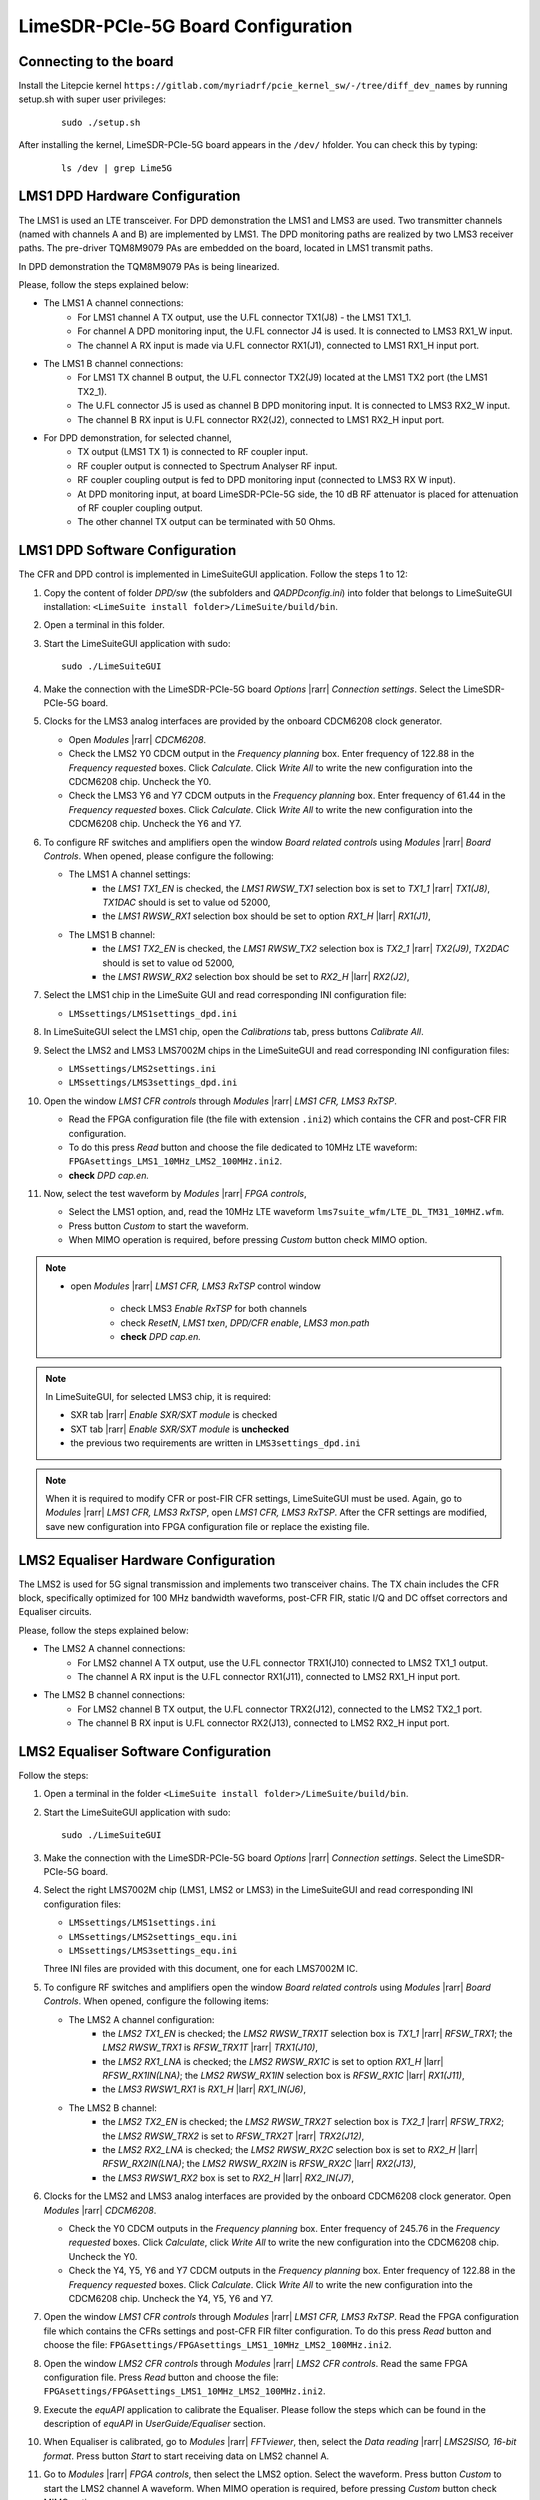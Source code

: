 LimeSDR-PCIe-5G Board Configuration
===================================

Connecting to the board
-----------------------
Install the Litepcie kernel ``https://gitlab.com/myriadrf/pcie_kernel_sw/-/tree/diff_dev_names`` 
by running setup.sh with super user privileges:
   
   ::

     sudo ./setup.sh

After installing the kernel, LimeSDR-PCIe-5G board appears in the ``/dev/`` hfolder. 
You can check this by typing:
   
   ::

     ls /dev | grep Lime5G 


LMS1 DPD Hardware Configuration
-------------------------------

The LMS1 is used an LTE transceiver.
For DPD demonstration the LMS1 and LMS3 are used. Two transmitter channels (named with channels A and B) are implemented by LMS1. 
The DPD monitoring paths are realized by two LMS3 receiver paths. The pre-driver TQM8M9079 PAs 
are embedded on the board, located in LMS1 transmit paths.

In DPD demonstration the TQM8M9079 PAs is being linearized.

Please, follow the steps explained below:

* The LMS1 A channel connections:
   * For LMS1 channel A TX output, use the U.FL connector TX1(J8) - the LMS1 TX1_1.
   * For channel A DPD monitoring input, the U.FL connector J4 is used. It is connected to LMS3 RX1_W input. 
   * The channel A RX input is made via U.FL connector RX1(J1), connected to LMS1 RX1_H input port.

* The LMS1 B channel connections: 
   * For LMS1 TX channel B output, the U.FL connector TX2(J9) located at the LMS1 TX2 port (the LMS1 TX2_1).
   * The U.FL connector J5 is used as channel B DPD monitoring input. It is connected to LMS3 RX2_W input.
   * The channel B RX input is U.FL connector RX2(J2), connected to LMS1 RX2_H input port.

* For DPD demonstration, for selected channel, 
   * TX output (LMS1 TX 1) is connected to RF coupler input.
   * RF coupler output is connected to Spectrum Analyser RF input.
   * RF coupler coupling output is fed to DPD monitoring input (connected to LMS3 RX W input).
   * At DPD monitoring input, at board LimeSDR-PCIe-5G side, the 10 dB RF attenuator is placed for attenuation of RF coupler coupling output. 
   * The other channel TX output can be terminated with 50 Ohms.

LMS1 DPD Software Configuration
-------------------------------

The CFR and DPD control is implemented in LimeSuiteGUI application. Follow the
steps 1 to 12: 

#. Copy the content of folder *DPD/sw* (the subfolders and *QADPDconfig.ini*) into
   folder that belongs to LimeSuiteGUI installation: ``<LimeSuite install
   folder>/LimeSuite/build/bin``.
#. Open a terminal in this folder.
#. Start the LimeSuiteGUI application with sudo:
   ::

     sudo ./LimeSuiteGUI
#. Make the connection with the LimeSDR-PCIe-5G board *Options* |rarr| *Connection
   settings*. Select the LimeSDR-PCIe-5G board.

#. Clocks for the LMS3 analog interfaces are provided by the onboard 
   CDCM6208 clock generator. 
   
   * Open *Modules* |rarr| *CDCM6208*. 
   * Check the LMS2 Y0 CDCM output in the *Frequency planning* box. 
     Enter frequency of 122.88 in the *Frequency requested* boxes. Click *Calculate*.
     Click *Write All* to write the new configuration into the CDCM6208 chip. Uncheck the Y0.
   * Check the LMS3 Y6 and Y7 CDCM outputs in the *Frequency planning* box. 
     Enter frequency of 61.44 in the *Frequency requested* boxes. Click *Calculate*.
     Click *Write All* to write the new configuration into the CDCM6208 chip. Uncheck the Y6 and Y7.

#. To configure RF switches and amplifiers open the window *Board related controls* 
   using *Modules* |rarr| *Board Controls*. When opened, please configure the following:

   * The LMS1 A channel settings:
      * the *LMS1 TX1_EN* is checked, the *LMS1 RWSW_TX1* selection box is set to *TX1_1* |rarr| *TX1(J8)*, *TX1DAC* should is set to value od 52000,
      * the *LMS1 RWSW_RX1* selection box should be set to option *RX1_H* |larr| *RX1(J1)*,
   
   * The LMS1 B channel:
      * the *LMS1 TX2_EN* is checked, the *LMS1 RWSW_TX2* selection box is *TX2_1* |rarr| *TX2(J9)*, *TX2DAC* should is set to value od 52000,  
      * the *LMS1 RWSW_RX2* selection box should be set to *RX2_H* |larr| *RX2(J2)*,


#. Select the LMS1 chip in the LimeSuite GUI and 
   read corresponding INI configuration file:
   
   * ``LMSsettings/LMS1settings_dpd.ini``
#. In LimeSuiteGUI select the LMS1 chip, open the *Calibrations* tab, press buttons *Calibrate All*.

#. Select the LMS2 and LMS3 LMS7002M chips in the LimeSuiteGUI and 
   read corresponding INI configuration files:
   
   * ``LMSsettings/LMS2settings.ini``
   * ``LMSsettings/LMS3settings_dpd.ini``
  
#. Open the window *LMS1 CFR controls* through *Modules* |rarr| *LMS1 CFR, LMS3 RxTSP*.
   
   * Read the FPGA configuration file (the file with extension ``.ini2``) which contains the CFR and post-CFR FIR configuration. 
   * To do this press *Read* button and choose the file dedicated to 10MHz LTE waveform: ``FPGAsettings_LMS1_10MHz_LMS2_100MHz.ini2``. 
   * **check** *DPD cap.en.* 
 
#. Now, select the test waveform by *Modules* |rarr| *FPGA controls*, 
   
   * Select the LMS1 option, and, read the 10MHz LTE waveform ``lms7suite_wfm/LTE_DL_TM31_10MHZ.wfm``.
   * Press button *Custom* to start the waveform.
   * When MIMO operation is required, before pressing *Custom* button check MIMO option.

.. note:: 
   * open *Modules* |rarr| *LMS1 CFR, LMS3 RxTSP* control window

      * check LMS3 *Enable RxTSP* for both channels 
      * check *ResetN*, *LMS1 txen*, *DPD/CFR enable*, *LMS3 mon.path*
      * **check** *DPD cap.en.* 

.. note::
   In LimeSuiteGUI, for selected LMS3 chip, it is required:
   
   * SXR tab |rarr| *Enable SXR/SXT module* is checked
   * SXT tab |rarr| *Enable SXR/SXT module* is **unchecked**
   * the previous two requirements are written in ``LMS3settings_dpd.ini``

.. note::
   When it is required to modify CFR or post-FIR CFR settings, LimeSuiteGUI must be used. 
   Again, go to *Modules* |rarr| *LMS1 CFR, LMS3 RxTSP*, open *LMS1 CFR, LMS3 RxTSP*. 
   After the CFR settings are modified, save new configuration into FPGA configuration file or replace the existing file.

LMS2 Equaliser Hardware Configuration
-------------------------------------

The LMS2 is used for 5G signal transmission and implements two transceiver chains. 
The TX chain includes the CFR block, specifically optimized for 100 MHz bandwidth waveforms,
post-CFR FIR, static I/Q and DC offset correctors and Equaliser circuits. 

Please, follow the steps explained below:

* The LMS2 A channel connections:
   * For LMS2 channel A TX output, use the U.FL connector TRX1(J10) connected to LMS2 TX1_1 output.
   * The channel A RX input is the U.FL connector RX1(J11), connected to LMS2 RX1_H input port.
  
* The LMS2 B channel connections:
   * For LMS2 channel B TX output, the U.FL connector TRX2(J12), connected to the LMS2 TX2_1 port.
   * The channel B RX input is U.FL connector RX2(J13), connected to LMS2 RX2_H input port.

LMS2 Equaliser Software Configuration
-------------------------------------

Follow the steps: 

#. Open a terminal in the folder ``<LimeSuite install folder>/LimeSuite/build/bin``.
#. Start the LimeSuiteGUI application with sudo:
   ::

     sudo ./LimeSuiteGUI
#. Make the connection with the LimeSDR-PCIe-5G board *Options* |rarr| *Connection
   settings*. Select the LimeSDR-PCIe-5G board.
#. Select the right LMS7002M chip (LMS1, LMS2 or LMS3) in the LimeSuiteGUI and 
   read corresponding INI configuration files:
   
   * ``LMSsettings/LMS1settings.ini``
   * ``LMSsettings/LMS2settings_equ.ini``
   * ``LMSsettings/LMS3settings_equ.ini``
   
   Three INI files are provided with this document, one for each LMS7002M IC.
#. To configure RF switches and amplifiers open the window *Board related controls* 
   using *Modules* |rarr| *Board Controls*. When opened, configure the following items:

   * The LMS2 A channel configuration:
      * the *LMS2 TX1_EN* is checked; the *LMS2 RWSW_TRX1T* selection box is *TX1_1* |rarr| *RFSW_TRX1*; the *LMS2 RWSW_TRX1* is *RFSW_TRX1T* |rarr| *TRX1(J10)*, 
      * the *LMS2 RX1_LNA* is checked; the *LMS2 RWSW_RX1C* is set to option *RX1_H* |larr| *RFSW_RX1IN(LNA)*; the *LMS2 RWSW_RX1IN* selection box is *RFSW_RX1C* |larr| *RX1(J11)*,
      * the *LMS3 RWSW1_RX1* is *RX1_H* |larr| *RX1_IN(J6)*,
   
   * The LMS2 B channel:
      * the *LMS2 TX2_EN* is checked; the *LMS2 RWSW_TRX2T* selection box is *TX2_1* |rarr| *RFSW_TRX2*; the *LMS2 RWSW_TRX2* is set to *RFSW_TRX2T* |rarr| *TRX2(J12)*, 
      * the *LMS2 RX2_LNA* is checked; the *LMS2 RWSW_RX2C* selection box is set to *RX2_H* |larr| *RFSW_RX2IN(LNA)*; the *LMS2 RWSW_RX2IN* is *RFSW_RX2C* |larr| *RX2(J13)*,
      * the *LMS3 RWSW1_RX2* box is set to *RX2_H* |larr| *RX2_IN(J7)*, 

#. Clocks for the LMS2 and LMS3 analog interfaces are provided by the onboard 
   CDCM6208 clock generator. Open *Modules* |rarr| *CDCM6208*. 
   
   * Check the Y0 CDCM outputs in the *Frequency planning* box.
     Enter frequency of 245.76 in the *Frequency requested* boxes. Click *Calculate*,
     click *Write All* to write the new configuration into the CDCM6208 chip. Uncheck the Y0.
   * Check the Y4, Y5, Y6 and Y7 CDCM outputs in the *Frequency planning* box. 
     Enter frequency of 122.88 in the *Frequency requested* boxes. Click *Calculate*.
     Click *Write All* to write the new configuration into the CDCM6208 chip. Uncheck the Y4, Y5, Y6 and Y7.
  
#. Open the window *LMS1 CFR controls* through *Modules* |rarr| *LMS1 CFR, LMS3 RxTSP*.
   Read the FPGA configuration file which contains the CFRs settings and post-CFR FIR filter configuration. To do this press 
   *Read* button and choose the file: ``FPGAsettings/FPGAsettings_LMS1_10MHz_LMS2_100MHz.ini2``. 
#. Open the window *LMS2 CFR controls* through *Modules* |rarr| *LMS2 CFR controls*.
   Read the same FPGA configuration file. Press *Read* button and choose the file: ``FPGAsettings/FPGAsettings_LMS1_10MHz_LMS2_100MHz.ini2``.
#. Execute the *equAPI* application to calibrate the Equaliser. Please follow the steps which can be found in the description of *equAPI* in 
   *UserGuide/Equaliser* section. 
#. When Equaliser is calibrated, go to *Modules* |rarr| *FFTviewer*, then, select the *Data reading* |rarr| *LMS2SISO, 16-bit format*. 
   Press button *Start* to start receiving data on LMS2 channel A.
#. Go to *Modules* |rarr| *FPGA controls*, then select the LMS2 option. 
   Select the waveform. Press button *Custom* to start the LMS2 channel A waveform.
   When MIMO operation is required, before pressing *Custom* button check MIMO option.

.. note:: 
   * in LimeSuiteGUI 

      * in RxTSP tab, for both LMS2 and LMS3, in both channels A and B, bypass (check the fields) all RxTSP blocks except DC corrector and DC tracking loop
      * in TxTSP tab, for both LMS2 and LMS3, in both channels A and B, bypass (check the fields) all TxTSP blocks
      * check Enable MIMO for MIMO operation
   * open Modules |rarr| *LMS1 CFR, LMS3 RxTSP* control window

      * check LMS3 *Enable RxTSP* for both channels 
      * check *ResetN*, *LMS1 txen*, *DPD/CFR enable*, *LMS3 mon.path*
      * **uncheck**  *DPD cap.en.* 
   * open Modules |rarr| LMS2 CFR controls window

      * check LMS2 *En.RxTSP*, *En.TxTSP* for both channels
      * uncheck bypasses for *RxEQU* and *TxEQU* for both channels

.. warning::
   It is not allowed to run Equaliser calibration software and FFTViewer at the 
   same time. Therefore, before starting the Equaliser calibration software, 
   please stop LMS2 waveforms and close the FFTViewer.